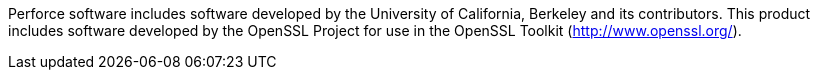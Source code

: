 Perforce software includes software developed by the University of
California, Berkeley and its contributors. This product includes
software developed by the OpenSSL Project for use in the OpenSSL
Toolkit (http://www.openssl.org/).
